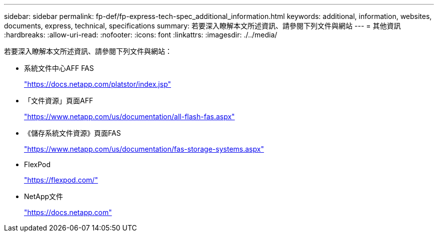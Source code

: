 ---
sidebar: sidebar 
permalink: fp-def/fp-express-tech-spec_additional_information.html 
keywords: additional, information, websites, documents, express, technical, specifications 
summary: 若要深入瞭解本文所述資訊、請參閱下列文件與網站 
---
= 其他資訊
:hardbreaks:
:allow-uri-read: 
:nofooter: 
:icons: font
:linkattrs: 
:imagesdir: ./../media/


若要深入瞭解本文所述資訊、請參閱下列文件與網站：

* 系統文件中心AFF FAS
+
https://docs.netapp.com/platstor/index.jsp["https://docs.netapp.com/platstor/index.jsp"^]

* 「文件資源」頁面AFF
+
https://www.netapp.com/us/documentation/all-flash-fas.aspx["https://www.netapp.com/us/documentation/all-flash-fas.aspx"^]

* 《儲存系統文件資源》頁面FAS
+
https://www.netapp.com/us/documentation/fas-storage-systems.aspx["https://www.netapp.com/us/documentation/fas-storage-systems.aspx"^]

* FlexPod
+
https://flexpod.com/["https://flexpod.com/"^]

* NetApp文件
+
https://docs.netapp.com["https://docs.netapp.com"^]


